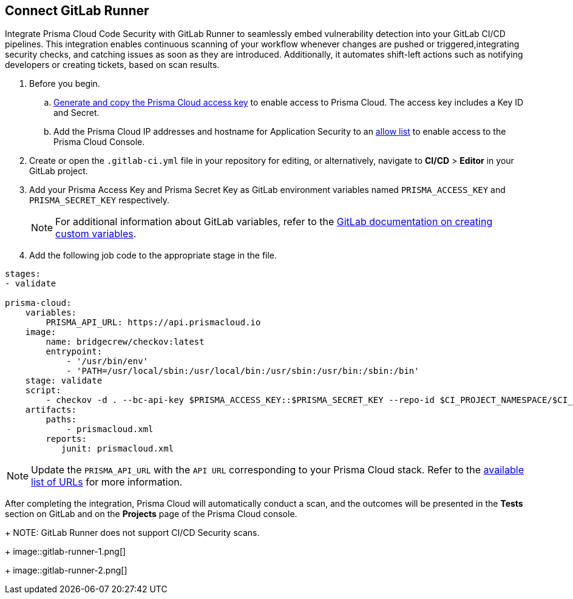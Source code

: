 :topic_type: task

[.task]
== Connect GitLab Runner

Integrate Prisma Cloud Code Security with GitLab Runner to seamlessly embed vulnerability detection into your GitLab CI/CD pipelines. This integration enables continuous scanning of your workflow whenever changes are pushed or triggered,integrating security checks, and catching issues as soon as they are introduced. Additionally, it automates shift-left actions such as notifying developers or creating tickets, based on scan results.

[.procedure]

. Before you begin.
.. xref:../../../../administration/create-access-keys.adoc[Generate and copy the Prisma Cloud access key] to enable access to Prisma Cloud. The access key includes a Key ID and Secret.
.. Add the Prisma Cloud IP addresses and hostname for Application Security to an xref:../../../../get-started/console-prerequisites.adoc[allow list] to enable access to the Prisma Cloud Console. 
. Create or open the `.gitlab-ci.yml` file in your repository for editing, or alternatively, navigate to *CI/CD* > *Editor* in your GitLab project.
. Add your Prisma Access Key and Prisma Secret Key as GitLab environment variables named `PRISMA_ACCESS_KEY` and `PRISMA_SECRET_KEY` respectively.
+
NOTE: For additional information about GitLab variables, refer to the https://docs.gitlab.com/ee/ci/variables/#create-a-custom-variable-in-the-ui[GitLab documentation on creating custom variables].
. Add the following job code to the appropriate stage in the file.

[source,yaml]
----
stages:
- validate

prisma-cloud:
    variables:
        PRISMA_API_URL: https://api.prismacloud.io
    image:
        name: bridgecrew/checkov:latest
        entrypoint:
            - '/usr/bin/env'
            - 'PATH=/usr/local/sbin:/usr/local/bin:/usr/sbin:/usr/bin:/sbin:/bin'
    stage: validate
    script:
        - checkov -d . --bc-api-key $PRISMA_ACCESS_KEY::$PRISMA_SECRET_KEY --repo-id $CI_PROJECT_NAMESPACE/$CI_PROJECT_NAME --branch $CI_COMMIT_REF_NAME --use-enforcement-rules -o cli -o junitxml --output-file-path console,prismacloud.xml
    artifacts:
        paths:
            - prismacloud.xml
        reports:
           junit: prismacloud.xml 
----

NOTE: Update the `PRISMA_API_URL` with the `API URL` corresponding to your Prisma Cloud stack. Refer to the  xref:../../../../get-started/console-prerequisites.adoc[available list of URLs] for more information. 

After completing the integration, Prisma Cloud will automatically conduct a scan, and the outcomes will be presented in the *Tests* section on GitLab and on the *Projects* page of the Prisma Cloud console. 
+
NOTE: GitLab Runner does not support CI/CD Security scans.
+
image::gitlab-runner-1.png[]
+
image::gitlab-runner-2.png[]
